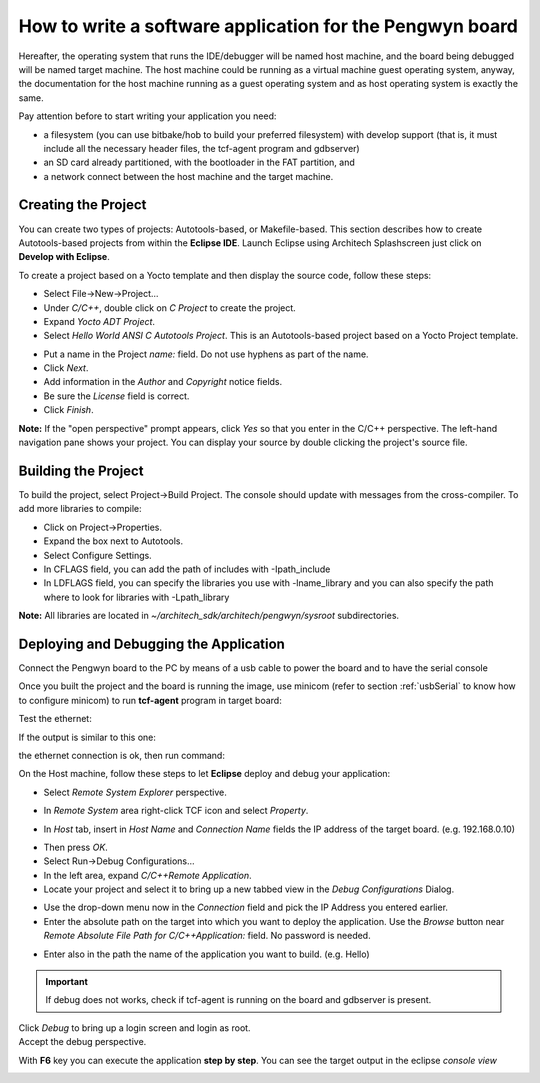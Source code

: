 How to write a software application for the Pengwyn board
=========================================================

Hereafter, the operating system that runs the IDE/debugger will be named host machine, and the board being debugged will be named target machine.
The host machine could be running as a virtual machine guest operating system, anyway, the documentation for the host machine running as a guest operating system and as host operating system is exactly the same.

Pay attention before to start writing your application you need:

* a filesystem (you can use bitbake/hob to build your preferred filesystem) with develop support (that is, it must include all the necessary header files, the tcf-agent program and gdbserver)

* an SD card already partitioned, with the bootloader in the FAT partition, and

* a network connect between the host machine and the target machine.

.. index:: Project

Creating the Project
--------------------

You can create two types of projects: Autotools-based, or Makefile-based. This section describes how to create Autotools-based projects from within the **Eclipse IDE**.
Launch Eclipse using Architech Splashscreen just click on **Develop with Eclipse**.

.. image:: _static/run_eclipse.jpg

To create a project based on a Yocto template and then display the source code, follow these steps:

* Select File→New→Project...
* Under *C/C++*, double click on *C Project* to create the project.
* Expand *Yocto ADT Project*.
* Select *Hello World ANSI C Autotools Project*. This is an Autotools-based project based on a Yocto Project template.

.. image:: _static/newproject.jpg

* Put a name in the Project *name:* field. Do not use hyphens as part of the name.
* Click *Next*.
* Add information in the *Author* and *Copyright* notice fields.
* Be sure the *License* field is correct.
* Click *Finish*.

**Note:** If the "open perspective" prompt appears, click *Yes* so that you enter in the C/C++ perspective.
The left-hand navigation pane shows your project. You can display your source by double clicking the project's source file.

.. image:: _static/projectexplorer.jpg

Building the Project
--------------------

To build the project, select Project→Build Project. The console should update with messages from the cross-compiler.
To add more libraries to compile:

* Click on Project→Properties.
* Expand the box next to Autotools.
* Select Configure Settings.
* In CFLAGS field, you can add the path of includes with -Ipath_include
* In LDFLAGS field, you can specify the libraries you use with -lname_library and you can also specify the path where to look for libraries with -Lpath_library

**Note:** All libraries are located in *~/architech_sdk/architech/pengwyn/sysroot* subdirectories.

.. image:: _static/autotools.jpg

.. index:: Debug

Deploying and Debugging the Application
---------------------------------------

Connect the Pengwyn board to the PC by means of a usb cable to power the board and to have the serial console

.. image:: _static/pengwyn-power.jpg

Once you built the project and the board is running the image, use minicom (refer to section :ref:`usbSerial` to know how to configure minicom) to run **tcf-agent** program in target board:

.. raw:: html

 <div>
 <div><b class="admonition-board">&nbsp;&nbsp;Board&nbsp;&nbsp;</b>&nbsp;&nbsp;<a style="float: right;" href="javascript:select_text( 'eclipse_rst-board-181' );">select</a></div>
 <pre class="line-numbers pre-replacer" data-start="1"><code id="eclipse_rst-board-181" class="language-markup">Yocto (Built by Poky 7.0.1) 1.2.1
 ttyO0
 
 pengwyn login: root
 root@pengwyn:~# ifconfig eth0 192.168.0.10</code></pre>
 <script src="_static/prism.js"></script>
 <script src="_static/select_text.js"></script>
 </div>

Test the ethernet:

.. raw:: html

 <div>
 <div><b class="admonition-board">&nbsp;&nbsp;Board&nbsp;&nbsp;</b>&nbsp;&nbsp;<a style="float: right;" href="javascript:select_text( 'eclipse_rst-board-182' );">select</a></div>
 <pre class="line-numbers pre-replacer" data-start="1"><code id="eclipse_rst-board-182" class="language-markup">ping 192.168.0.100</code></pre>
 <script src="_static/prism.js"></script>
 <script src="_static/select_text.js"></script>
 </div>

If the output is similar to this one:

.. raw:: html

 <div>
 <div><b class="admonition-board">&nbsp;&nbsp;Board&nbsp;&nbsp;</b>&nbsp;&nbsp;<a style="float: right;" href="javascript:select_text( 'eclipse_rst-board-183' );">select</a></div>
 <pre class="line-numbers pre-replacer" data-start="1"><code id="eclipse_rst-board-183" class="language-markup">64 bytes from 192.168.0.100: icmp_req=1 ttl=64 time=0.946 ms
 64 bytes from 192.168.0.100: icmp_req=2 ttl=64 time=0.763 ms
 64 bytes from 192.168.0.100: icmp_req=3 ttl=64 time=0.671 ms
 64 bytes from 192.168.0.100: icmp_req=4 ttl=64 time=0.793 ms</code></pre>
 <script src="_static/prism.js"></script>
 <script src="_static/select_text.js"></script>
 </div>

the ethernet connection is ok, then run command:

.. raw:: html

 <div>
 <div><b class="admonition-board">&nbsp;&nbsp;Board&nbsp;&nbsp;</b>&nbsp;&nbsp;<a style="float: right;" href="javascript:select_text( 'eclipse_rst-board-184' );">select</a></div>
 <pre class="line-numbers pre-replacer" data-start="1"><code id="eclipse_rst-board-184" class="language-markup">/etc/init.d/tcf-agent restart</code></pre>
 <script src="_static/prism.js"></script>
 <script src="_static/select_text.js"></script>
 </div>

On the Host machine, follow these steps to let **Eclipse** deploy and debug your application:

* Select *Remote System Explorer* perspective.

.. image:: _static/tcf.jpg

* In *Remote System* area right-click TCF icon and select *Property*.

.. image:: _static/tcf2.jpg

* In *Host* tab, insert in *Host Name* and *Connection Name* fields the IP address of the target board. (e.g. 192.168.0.10)

.. image:: _static/tcf3.jpg

* Then press *OK*.
* Select Run→Debug Configurations...
* In the left area, expand *C/C++Remote Application*.
* Locate your project and select it to bring up a new tabbed view in the *Debug Configurations* Dialog.

.. image:: _static/debugform.jpg

* Use the drop-down menu now in the *Connection* field and pick the IP Address you entered earlier.
* Enter the absolute path on the target into which you want to deploy the application. Use the *Browse* button near *Remote Absolute File Path for C/C++Application:* field. No password is needed.

.. image:: _static/remotepath.jpg

* Enter also in the path the name of the application you want to build. (e.g. Hello)

.. image:: _static/debug.jpg

.. important::

	If debug does not works, check if tcf-agent is running on the board and gdbserver is present.

| Click *Debug* to bring up a login screen and login as root.
| Accept the debug perspective. 

.. image:: _static/debug1.png

With **F6** key you can execute the application **step by step**. You can see the target output in the eclipse *console view*

.. image:: _static/debug2.png